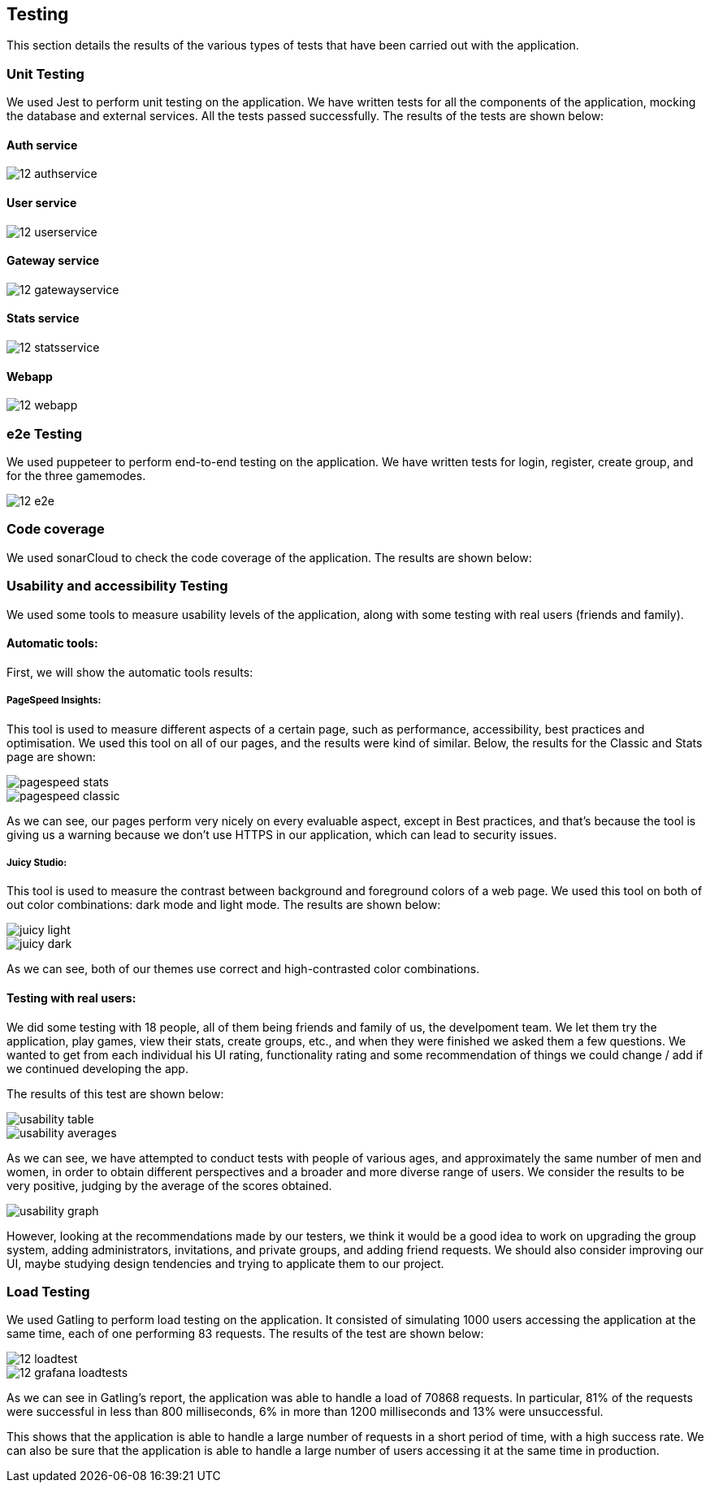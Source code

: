 ifndef::imagesdir[:imagesdir: ../images]

== Testing 

This section details the results of the various types of tests that have been carried out with the application.

=== Unit Testing

We used Jest to perform unit testing on the application. We have written tests for all the components of the application, mocking the database and external services. All the tests passed successfully. The results of the tests are shown below:

==== Auth service
image::12-authservice.png[]

==== User service
image::12-userservice.png[]

==== Gateway service
image::12-gatewayservice.png[]

==== Stats service
image::12-statsservice.png[]

==== Webapp
image::12-webapp.png[]

=== e2e Testing
We used puppeteer to perform end-to-end testing on the application. We have written tests for login, register, create group, and for the three gamemodes.

image::12-e2e.png[]

=== Code coverage

We used sonarCloud to check the code coverage of the application. The results are shown below:


=== Usability and accessibility Testing

We used some tools to measure usability levels of the application, along with some testing with real users (friends and family).

==== Automatic tools:

First, we will show the automatic tools results:

===== PageSpeed Insights: 

This tool is used to measure different aspects of a certain page, such as performance, accessibility, best practices and optimisation.
We used this tool on all of our pages, and the results were kind of similar. Below, the results for the Classic and Stats page are shown:

image::pagespeed-stats.png[]

image::pagespeed-classic.png[]

As we can see, our pages perform very nicely on every evaluable aspect, except in Best practices, and that's because the tool is giving us a 
warning because we don't use HTTPS in our application, which can lead to security issues.

===== Juicy Studio:
This tool is used to measure the contrast between background and foreground colors of a web page.
We used this tool on both of out color combinations: dark mode and light mode. The results are shown below:

image::juicy-light.png[]

image::juicy-dark.png[]

As we can see, both of our themes use correct and high-contrasted color combinations.

==== Testing with real users:

We did some testing with 18 people, all of them being friends and family of us, the develpoment team.
We let them try the application, play games, view their stats, create groups, etc., and when they were
finished we asked them a few questions.
We wanted to get from each individual his UI rating, functionality rating and some recommendation of things we could change / add
if we continued developing the app.

The results of this test are shown below:

image::usability-table.png[]

image::usability-averages.png[]

As we can see, we have attempted to conduct tests with people of various ages, and approximately the same number of men and women, 
in order to obtain different perspectives and a broader and more diverse range of users. 
We consider the results to be very positive, judging by the average of the scores obtained.

image::usability-graph.png[]

However, looking at the recommendations made by our testers, we think it would be a good idea to work on upgrading the group system, adding
administrators, invitations, and private groups, and adding friend requests.
We should also consider improving our UI, maybe studying design tendencies and trying to applicate them to our project.


=== Load Testing
We used Gatling to perform load testing on the application. It consisted of simulating 1000 users accessing the application at the same time, each of one performing 83 requests. The results of the test are shown below:

image::12-loadtest.png[]

image::12-grafana-loadtests.png[]

As we can see in Gatling's report, the application was able to handle a load of 70868 requests. In particular, 81% of the requests were successful in less than 800 milliseconds, 6% in more than 1200 milliseconds and 13% were unsuccessful. 

This shows that the application is able to handle a large number of requests in a short period of time, with a high success rate. We can also be sure that the application is able to handle a large number of users accessing it at the same time in production.